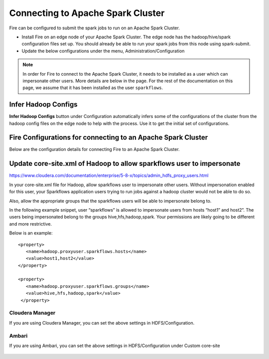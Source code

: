 Connecting to Apache Spark Cluster
==================================

Fire can be configured to submit the spark jobs to run on an Apache Spark Cluster.
 
* Install Fire on an edge node of your Apache Spark Cluster. The edge node has the hadoop/hive/spark configuration files set up. You should already be able to run your spark jobs from this node using spark-submit.
* Update the below configurations under the menu, Administration/Configuration 


.. note:: In order for Fire to connect to the Apache Spark Cluster, it needs to be installed as a user which can impersonate other users. More details are below in the page. For the rest of the documentation on this page, we assume that it has been installed as the user ``sparkflows``.


Infer Hadoop Configs
--------------------

**Infer Hadoop Configs** button under Configuration automatically infers some of the configurations of the cluster from the hadoop config files on the edge node to help with the process. Use it to get the initial set of configurations.

.. figure:: ../_assets/installation/infer-hadoop-configs.png
   :scale: 100%
   :alt: Infer Hadoop Configs
   :align: center


Fire Configurations for connecting to an Apache Spark Cluster
-------------------------------------------------------------

Below are the configuration details for connecting Fire to an Apache Spark Cluster.

+--------------------+----------------------------------------------------------------------------+-----------------------------------------------------------------------------------------------------------------------------------------------------------------------------------------------------------------------------------+
| **Parameter**      | **Value**                                                                  | **Description**                                                                                                                                                                                                                     |
+--------------------+----------------------------------------------------------------------------+-----------------------------------------------------------------------------------------------------------------------------------------------------------------------------------------------------------------------------------+
| app.runOnCluster   | true                                                                       | Indicate to run on the spark cluster. By default it is set to false                                                                                                                                                               |
+--------------------+----------------------------------------------------------------------------+-----------------------------------------------------------------------------------------------------------------------------------------------------------------------------------------------------------------------------------+
| app.postMessageURL | http://localhost:8080/messageFromSparkJob                                  | Indicate the URL on fire server which receives messages from the spark jobs running on the cluster. Set localhost to the machine name on which Sparkflows is running. Replace 8080 with the port number on which Fire is running. |
+--------------------+----------------------------------------------------------------------------+-----------------------------------------------------------------------------------------------------------------------------------------------------------------------------------------------------------------------------------+
| app.sparkSubmitJar | /user/centos/fire-1.4.3/fire-lib/fire-core-1.4.3-jar-with-dependencies.jar | fire-lib directory of the Sparkflows install contains the fire core jar used in submitting the workflows to the Spark cluster. Set it correctly to be the absolute path of the fire core jar.                                     |
+--------------------+----------------------------------------------------------------------------+-----------------------------------------------------------------------------------------------------------------------------------------------------------------------------------------------------------------------------------+
| hdfs.namenodeURI   | hdfs://localhost:8020                                                      | Update the hdfs namenode URI. Set localhost to the machine on which the namenode is running. Set it for maprfs:/// for mapr                                                                                                       |
+--------------------+----------------------------------------------------------------------------+-----------------------------------------------------------------------------------------------------------------------------------------------------------------------------------------------------------------------------------+
| hdfs.namenodeURI   | file://                                                                    | Set it to file:// when the files are on the local filesystem. This can be the case when HDFS is not there.                                                                                                                        |
+--------------------+----------------------------------------------------------------------------+-----------------------------------------------------------------------------------------------------------------------------------------------------------------------------------------------------------------------------------+
| hive.JDBC_DB_URL   | jdbc:hive2://localhost:10000                                               | Update the hive JDBC DB URL if you would be accessing HIVE from Sparkflows. This is the URL of the HiveServer 2 server.                                                                                                           |
+--------------------+----------------------------------------------------------------------------+-----------------------------------------------------------------------------------------------------------------------------------------------------------------------------------------------------------------------------------+
| spark.sql-context  | HIVEContext                                                                | Set it to either HIVEContext or SQLContext based on whether you want to use HIVEContext or SQLContext in your job. Use HIVEContext if you would be accessing the HIVE tables.                                                     |
+--------------------+----------------------------------------------------------------------------+-----------------------------------------------------------------------------------------------------------------------------------------------------------------------------------------------------------------------------------+
| spark.master       | yarn                                                                       | Set it to yarn for connecting to a spark cluster running YARN                                                                                                                                                                     |
+--------------------+----------------------------------------------------------------------------+-----------------------------------------------------------------------------------------------------------------------------------------------------------------------------------------------------------------------------------+
| spark.master       | spark://spark_master_hostname:port                                         | Set it to the spark master URL when connecting to a spark cluster running in standalone mode. Port is normally 7077.                                                                                                              |
+--------------------+----------------------------------------------------------------------------+-----------------------------------------------------------------------------------------------------------------------------------------------------------------------------------------------------------------------------------+
| spark.spark-submit | spark-submit                                                               | Spark Submit command for submitting the Spark jobs to the cluster. It can be spark2-submit for Spark2 CDH clusters. Make sure to provide the full path or spark-submit should be in the path.                                     |
+--------------------+----------------------------------------------------------------------------+-----------------------------------------------------------------------------------------------------------------------------------------------------------------------------------------------------------------------------------+


Update core-site.xml of Hadoop to allow sparkflows user to impersonate
----------------------------------------------------------------------


https://www.cloudera.com/documentation/enterprise/5-8-x/topics/admin_hdfs_proxy_users.html


In your core-site.xml file for Hadoop, allow sparkflows user to impersonate other users. Without impersonation enabled for this user, your Sparkflows application users trying to run jobs against a hadoop cluster would not be able to do so. 
 
Also, allow the appropriate groups that the sparkflows users will be able to impersonate belong to.

In the following example snippet, user “sparkflows” is allowed to impersonate users from hosts “host1” and host2”.  The users being impersonated belong to the groups hive,hfs,hadoop,spark. Your permissions are likely going to be different and more restrictive. 

Below is an example::


  <property>
     <name>hadoop.proxyuser.sparkflows.hosts</name>
     <value>host1,host2</value>
  </property>

  <property>
     <name>hadoop.proxyuser.sparkflows.groups</name>
     <value>hive,hfs,hadoop,spark</value>
   </property>
 

Cloudera Manager
^^^^^^^^^^^^^^^^

If you are using Cloudera Manager, you can set the above settings in HDFS/Configuration.

.. figure:: ../_assets/installation/cloudera-manager-hdfs-configuration.png
   :scale: 100%
   :alt: Cloudera Configs
   :align: center
   
   
Ambari
^^^^^^

If you are using Ambari, you can set the above settings in HDFS/Configuration under Custom core-site

.. figure:: ../_assets/installation/ambari-hdfs-configuration.png
   :scale: 100%
   :alt: Ambari Configs
   :align: center
   
   
 
 




